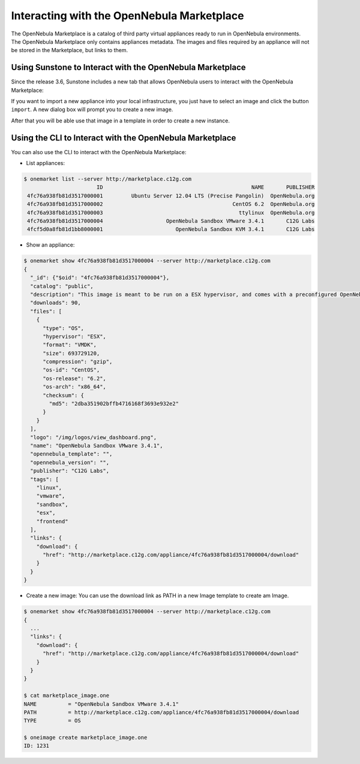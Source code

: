 .. _marketplace:

============================================
Interacting with the OpenNebula Marketplace
============================================

The OpenNebula Marketplace is a catalog of third party virtual appliances ready to run in OpenNebula environments. The OpenNebula Marketplace only contains appliances metadata. The images and files required by an appliance will not be stored in the Marketplace, but links to them.

|image0|

Using Sunstone to Interact with the OpenNebula Marketplace
==========================================================

Since the release 3.6, Sunstone includes a new tab that allows OpenNebula users to interact with the OpenNebula Marketplace:

|image1|

If you want to import a new appliance into your local infrastructure, you just have to select an image and click the button ``import``. A new dialog box will prompt you to create a new image.

|image2|

After that you will be able use that image in a template in order to create a new instance.

Using the CLI to Interact with the OpenNebula Marketplace
=========================================================

You can also use the CLI to interact with the OpenNebula Marketplace:

-  List appliances:

.. code::

    $ onemarket list --server http://marketplace.c12g.com 
                           ID                                               NAME       PUBLISHER
     4fc76a938fb81d3517000001         Ubuntu Server 12.04 LTS (Precise Pangolin)  OpenNebula.org
     4fc76a938fb81d3517000002                                         CentOS 6.2  OpenNebula.org
     4fc76a938fb81d3517000003                                           ttylinux  OpenNebula.org
     4fc76a938fb81d3517000004                    OpenNebula Sandbox VMware 3.4.1       C12G Labs
     4fcf5d0a8fb81d1bb8000001                       OpenNebula Sandbox KVM 3.4.1       C12G Labs

-  Show an appliance:

.. code::

    $ onemarket show 4fc76a938fb81d3517000004 --server http://marketplace.c12g.com
    {
      "_id": {"$oid": "4fc76a938fb81d3517000004"},
      "catalog": "public",
      "description": "This image is meant to be run on a ESX hypervisor, and comes with a preconfigured OpenNebula 3.4.1, ready to manage a ESX farm. Several resources are created within OpenNebula (images, virtual networks, VM templates) to build a pilot cloud under 30 minutes.\n\nMore information can be found on the <a href=\"http://opennebula.org/cloud:sandbox:vmware\">OpenNebula Sandbox: VMware-based OpenNebula Cloud guide</a>.\n\nThe login information for this VM is\n\nlogin: root\npassword: opennebula",
      "downloads": 90,
      "files": [
        {
          "type": "OS",
          "hypervisor": "ESX",
          "format": "VMDK",
          "size": 693729120,
          "compression": "gzip",
          "os-id": "CentOS",
          "os-release": "6.2",
          "os-arch": "x86_64",
          "checksum": {
            "md5": "2dba351902bffb4716168f3693e932e2"
          }
        }
      ],
      "logo": "/img/logos/view_dashboard.png",
      "name": "OpenNebula Sandbox VMware 3.4.1",
      "opennebula_template": "",
      "opennebula_version": "",
      "publisher": "C12G Labs",
      "tags": [
        "linux",
        "vmware",
        "sandbox",
        "esx",
        "frontend"
      ],
      "links": {
        "download": {
          "href": "http://marketplace.c12g.com/appliance/4fc76a938fb81d3517000004/download"
        }
      }
    }

-  Create a new image: You can use the download link as PATH in a new Image template to create am Image.

.. code::

    $ onemarket show 4fc76a938fb81d3517000004 --server http://marketplace.c12g.com
    {
      ...
      "links": {
        "download": {
          "href": "http://marketplace.c12g.com/appliance/4fc76a938fb81d3517000004/download"
        }
      }
    }

    $ cat marketplace_image.one
    NAME          = "OpenNebula Sandbox VMware 3.4.1"
    PATH          = http://marketplace.c12g.com/appliance/4fc76a938fb81d3517000004/download
    TYPE          = OS

    $ oneimage create marketplace_image.one
    ID: 1231

.. |image0| image:: /images/market1306.png
.. |image1| image:: /images/sunstone_marketplace_list-1.png
.. |image2| image:: /images/sunstone_marketplace_import.png
